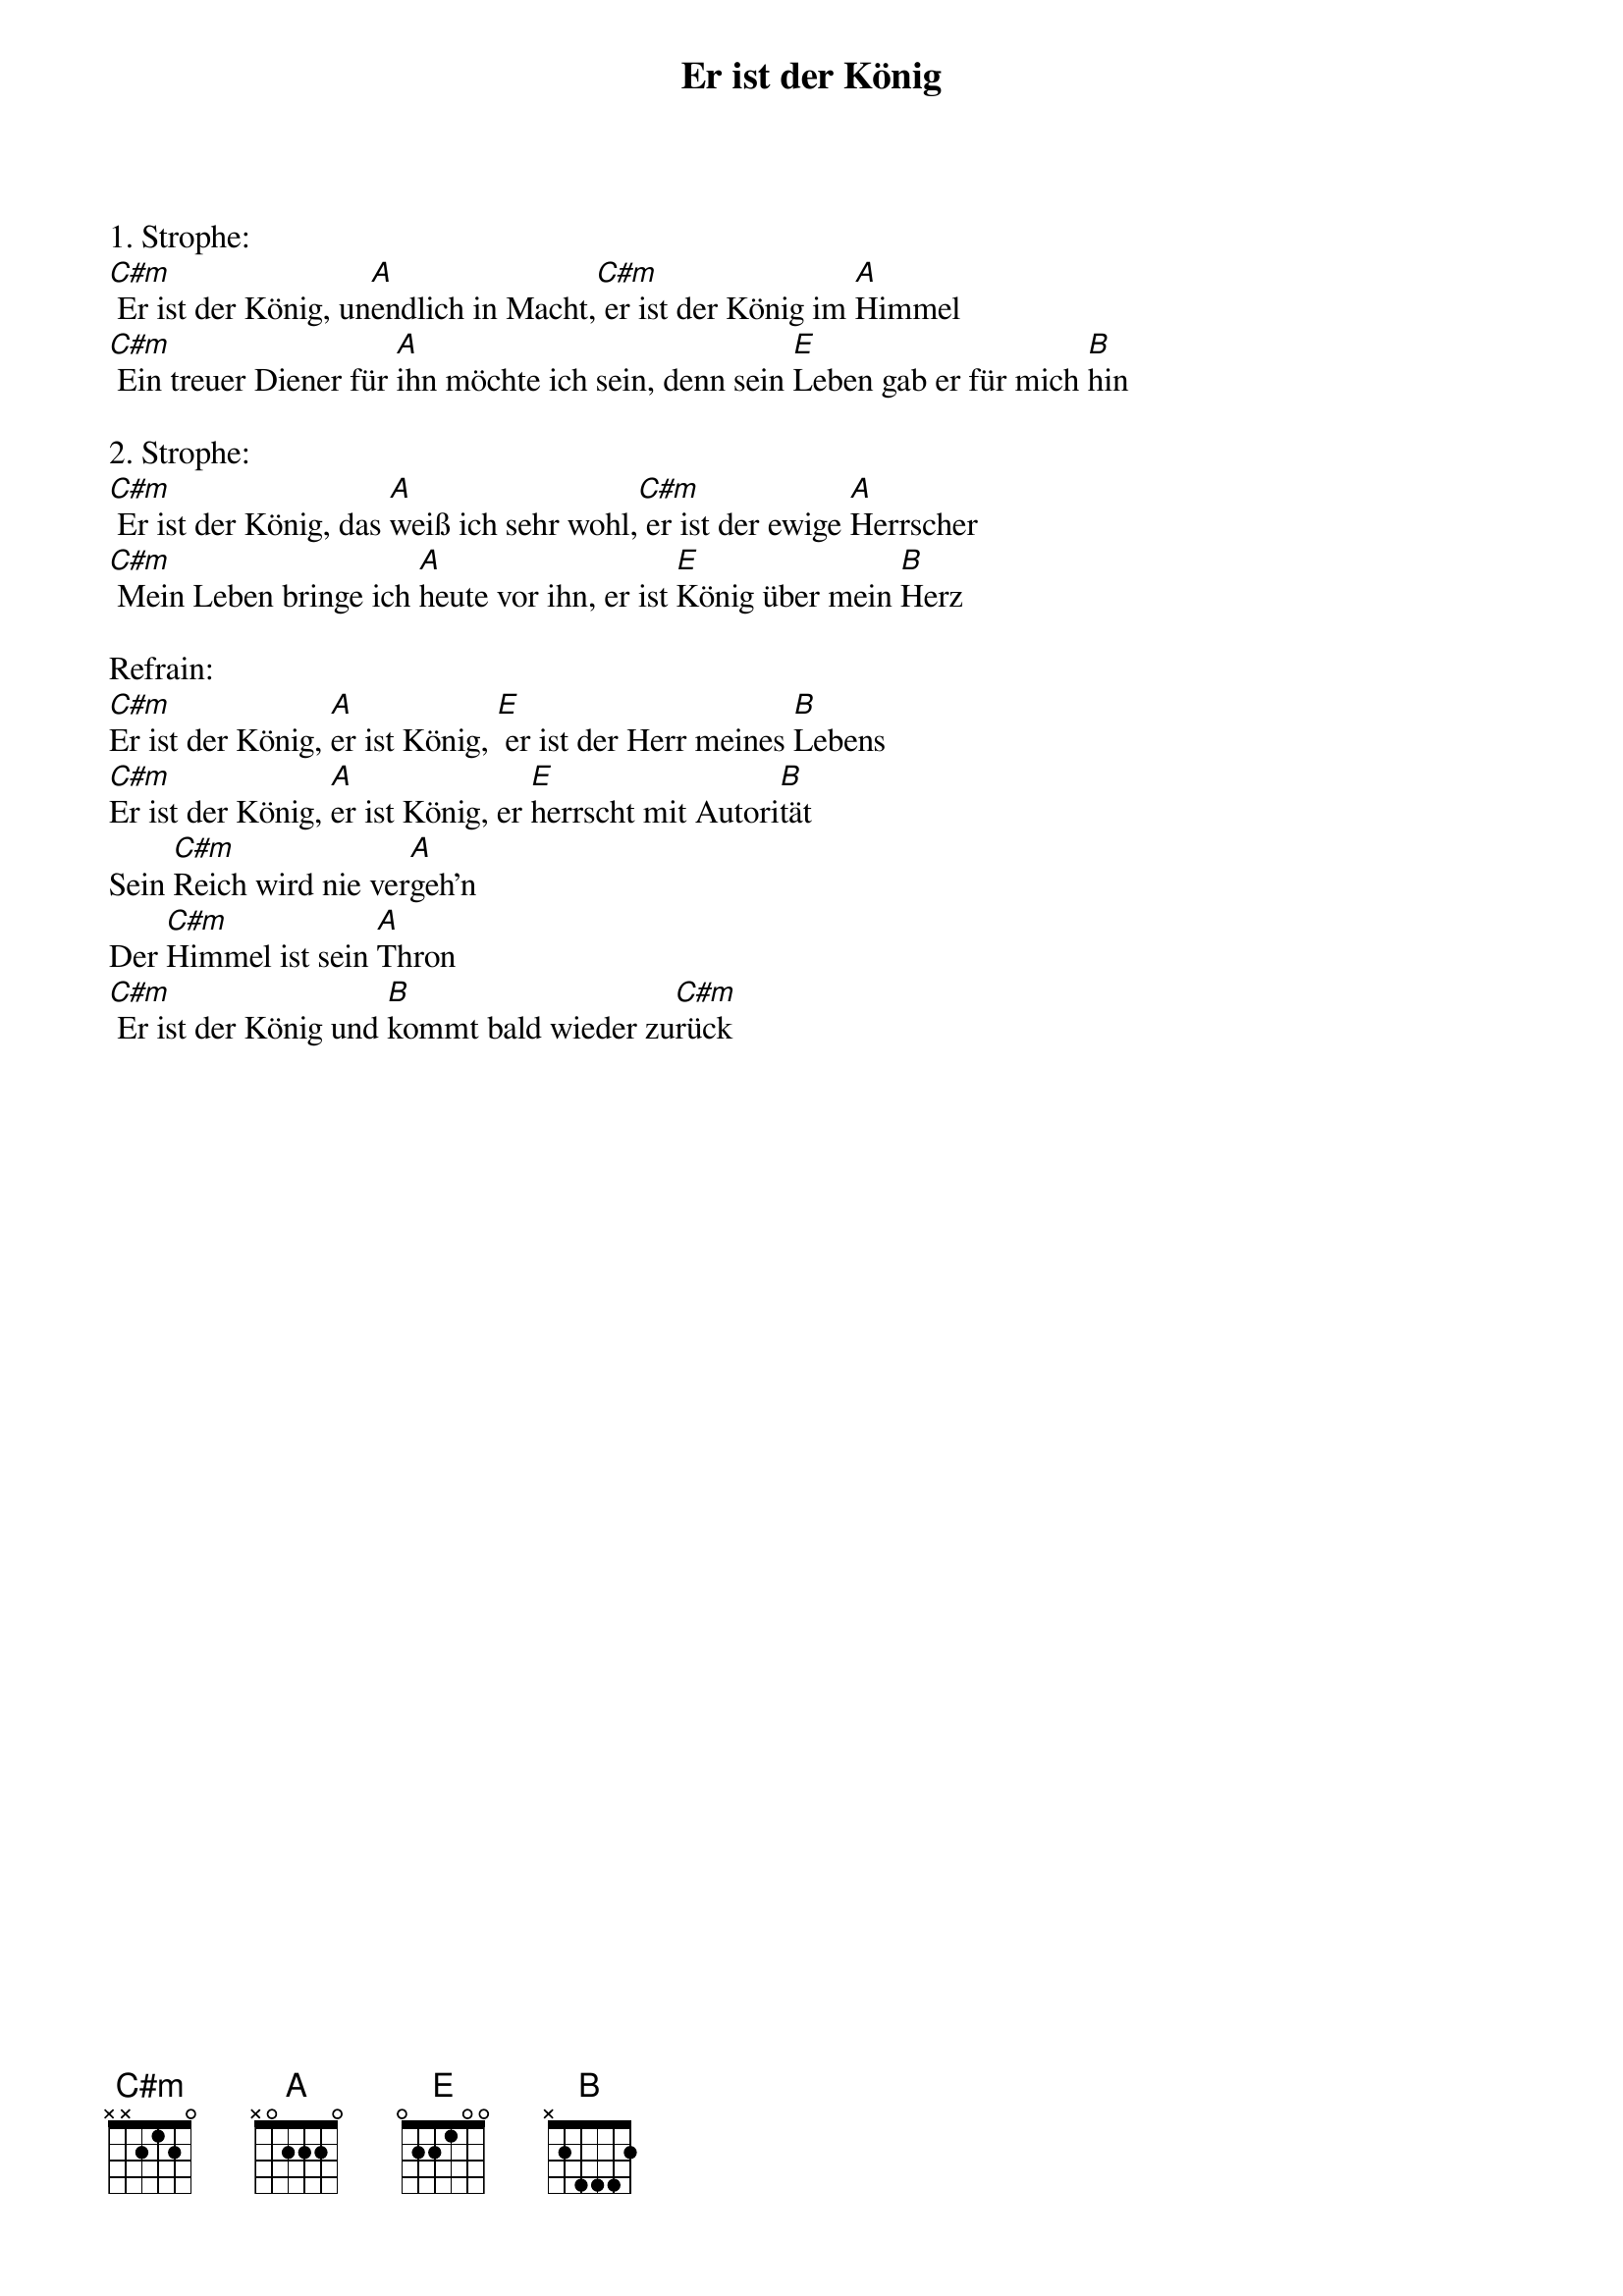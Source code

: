 {title:Er ist der König}
{key:C#m}

1. Strophe:
[C#m] Er ist der König, un[A]endlich in Macht,[C#m] er ist der König im [A]Himmel
[C#m] Ein treuer Diener für [A]ihn möchte ich sein, denn sein [E]Leben gab er für mich [B]hin

2. Strophe:
[C#m] Er ist der König, das [A]weiß ich sehr wohl,[C#m] er ist der ewige [A]Herrscher
[C#m] Mein Leben bringe ich [A]heute vor ihn, er ist [E]König über mein [B]Herz

Refrain:
[C#m]Er ist der König, [A]er ist König, [E] er ist der Herr meines [B]Lebens
[C#m]Er ist der König, [A]er ist König, er [E]herrscht mit Autori[B]tät
Sein [C#m]Reich wird nie ver[A]geh’n
Der [C#m]Himmel ist sein [A]Thron
[C#m] Er ist der König und [B]kommt bald wieder zu[C#m]rück
